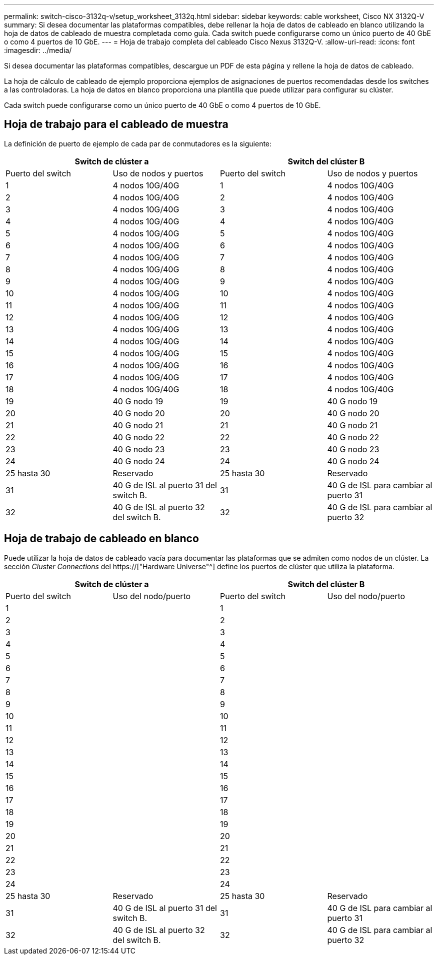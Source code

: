---
permalink: switch-cisco-3132q-v/setup_worksheet_3132q.html 
sidebar: sidebar 
keywords: cable worksheet, Cisco NX 3132Q-V 
summary: Si desea documentar las plataformas compatibles, debe rellenar la hoja de datos de cableado en blanco utilizando la hoja de datos de cableado de muestra completada como guía. Cada switch puede configurarse como un único puerto de 40 GbE o como 4 puertos de 10 GbE. 
---
= Hoja de trabajo completa del cableado Cisco Nexus 3132Q-V.
:allow-uri-read: 
:icons: font
:imagesdir: ../media/


[role="lead"]
Si desea documentar las plataformas compatibles, descargue un PDF de esta página y rellene la hoja de datos de cableado.

La hoja de cálculo de cableado de ejemplo proporciona ejemplos de asignaciones de puertos recomendadas desde los switches a las controladoras. La hoja de datos en blanco proporciona una plantilla que puede utilizar para configurar su clúster.

Cada switch puede configurarse como un único puerto de 40 GbE o como 4 puertos de 10 GbE.



== Hoja de trabajo para el cableado de muestra

La definición de puerto de ejemplo de cada par de conmutadores es la siguiente:

[cols="1, 1, 1, 1"]
|===
2+| Switch de clúster a 2+| Switch del clúster B 


| Puerto del switch | Uso de nodos y puertos | Puerto del switch | Uso de nodos y puertos 


 a| 
1
 a| 
4 nodos 10G/40G
 a| 
1
 a| 
4 nodos 10G/40G



 a| 
2
 a| 
4 nodos 10G/40G
 a| 
2
 a| 
4 nodos 10G/40G



 a| 
3
 a| 
4 nodos 10G/40G
 a| 
3
 a| 
4 nodos 10G/40G



 a| 
4
 a| 
4 nodos 10G/40G
 a| 
4
 a| 
4 nodos 10G/40G



 a| 
5
 a| 
4 nodos 10G/40G
 a| 
5
 a| 
4 nodos 10G/40G



 a| 
6
 a| 
4 nodos 10G/40G
 a| 
6
 a| 
4 nodos 10G/40G



 a| 
7
 a| 
4 nodos 10G/40G
 a| 
7
 a| 
4 nodos 10G/40G



 a| 
8
 a| 
4 nodos 10G/40G
 a| 
8
 a| 
4 nodos 10G/40G



 a| 
9
 a| 
4 nodos 10G/40G
 a| 
9
 a| 
4 nodos 10G/40G



 a| 
10
 a| 
4 nodos 10G/40G
 a| 
10
 a| 
4 nodos 10G/40G



 a| 
11
 a| 
4 nodos 10G/40G
 a| 
11
 a| 
4 nodos 10G/40G



 a| 
12
 a| 
4 nodos 10G/40G
 a| 
12
 a| 
4 nodos 10G/40G



 a| 
13
 a| 
4 nodos 10G/40G
 a| 
13
 a| 
4 nodos 10G/40G



 a| 
14
 a| 
4 nodos 10G/40G
 a| 
14
 a| 
4 nodos 10G/40G



 a| 
15
 a| 
4 nodos 10G/40G
 a| 
15
 a| 
4 nodos 10G/40G



 a| 
16
 a| 
4 nodos 10G/40G
 a| 
16
 a| 
4 nodos 10G/40G



 a| 
17
 a| 
4 nodos 10G/40G
 a| 
17
 a| 
4 nodos 10G/40G



 a| 
18
 a| 
4 nodos 10G/40G
 a| 
18
 a| 
4 nodos 10G/40G



 a| 
19
 a| 
40 G nodo 19
 a| 
19
 a| 
40 G nodo 19



 a| 
20
 a| 
40 G nodo 20
 a| 
20
 a| 
40 G nodo 20



 a| 
21
 a| 
40 G nodo 21
 a| 
21
 a| 
40 G nodo 21



 a| 
22
 a| 
40 G nodo 22
 a| 
22
 a| 
40 G nodo 22



 a| 
23
 a| 
40 G nodo 23
 a| 
23
 a| 
40 G nodo 23



 a| 
24
 a| 
40 G nodo 24
 a| 
24
 a| 
40 G nodo 24



 a| 
25 hasta 30
 a| 
Reservado
 a| 
25 hasta 30
 a| 
Reservado



 a| 
31
 a| 
40 G de ISL al puerto 31 del switch B.
 a| 
31
 a| 
40 G de ISL para cambiar al puerto 31



 a| 
32
 a| 
40 G de ISL al puerto 32 del switch B.
 a| 
32
 a| 
40 G de ISL para cambiar al puerto 32

|===


== Hoja de trabajo de cableado en blanco

Puede utilizar la hoja de datos de cableado vacía para documentar las plataformas que se admiten como nodos de un clúster. La sección _Cluster Connections_ del https://["Hardware Universe"^] define los puertos de clúster que utiliza la plataforma.

[cols="1, 1, 1, 1"]
|===
2+| Switch de clúster a 2+| Switch del clúster B 


| Puerto del switch | Uso del nodo/puerto | Puerto del switch | Uso del nodo/puerto 


 a| 
1
 a| 
 a| 
1
 a| 



 a| 
2
 a| 
 a| 
2
 a| 



 a| 
3
 a| 
 a| 
3
 a| 



 a| 
4
 a| 
 a| 
4
 a| 



 a| 
5
 a| 
 a| 
5
 a| 



 a| 
6
 a| 
 a| 
6
 a| 



 a| 
7
 a| 
 a| 
7
 a| 



 a| 
8
 a| 
 a| 
8
 a| 



 a| 
9
 a| 
 a| 
9
 a| 



 a| 
10
 a| 
 a| 
10
 a| 



 a| 
11
 a| 
 a| 
11
 a| 



 a| 
12
 a| 
 a| 
12
 a| 



 a| 
13
 a| 
 a| 
13
 a| 



 a| 
14
 a| 
 a| 
14
 a| 



 a| 
15
 a| 
 a| 
15
 a| 



 a| 
16
 a| 
 a| 
16
 a| 



 a| 
17
 a| 
 a| 
17
 a| 



 a| 
18
 a| 
 a| 
18
 a| 



 a| 
19
 a| 
 a| 
19
 a| 



 a| 
20
 a| 
 a| 
20
 a| 



 a| 
21
 a| 
 a| 
21
 a| 



 a| 
22
 a| 
 a| 
22
 a| 



 a| 
23
 a| 
 a| 
23
 a| 



 a| 
24
 a| 
 a| 
24
 a| 



 a| 
25 hasta 30
 a| 
Reservado
 a| 
25 hasta 30
 a| 
Reservado



 a| 
31
 a| 
40 G de ISL al puerto 31 del switch B.
 a| 
31
 a| 
40 G de ISL para cambiar al puerto 31



 a| 
32
 a| 
40 G de ISL al puerto 32 del switch B.
 a| 
32
 a| 
40 G de ISL para cambiar al puerto 32

|===